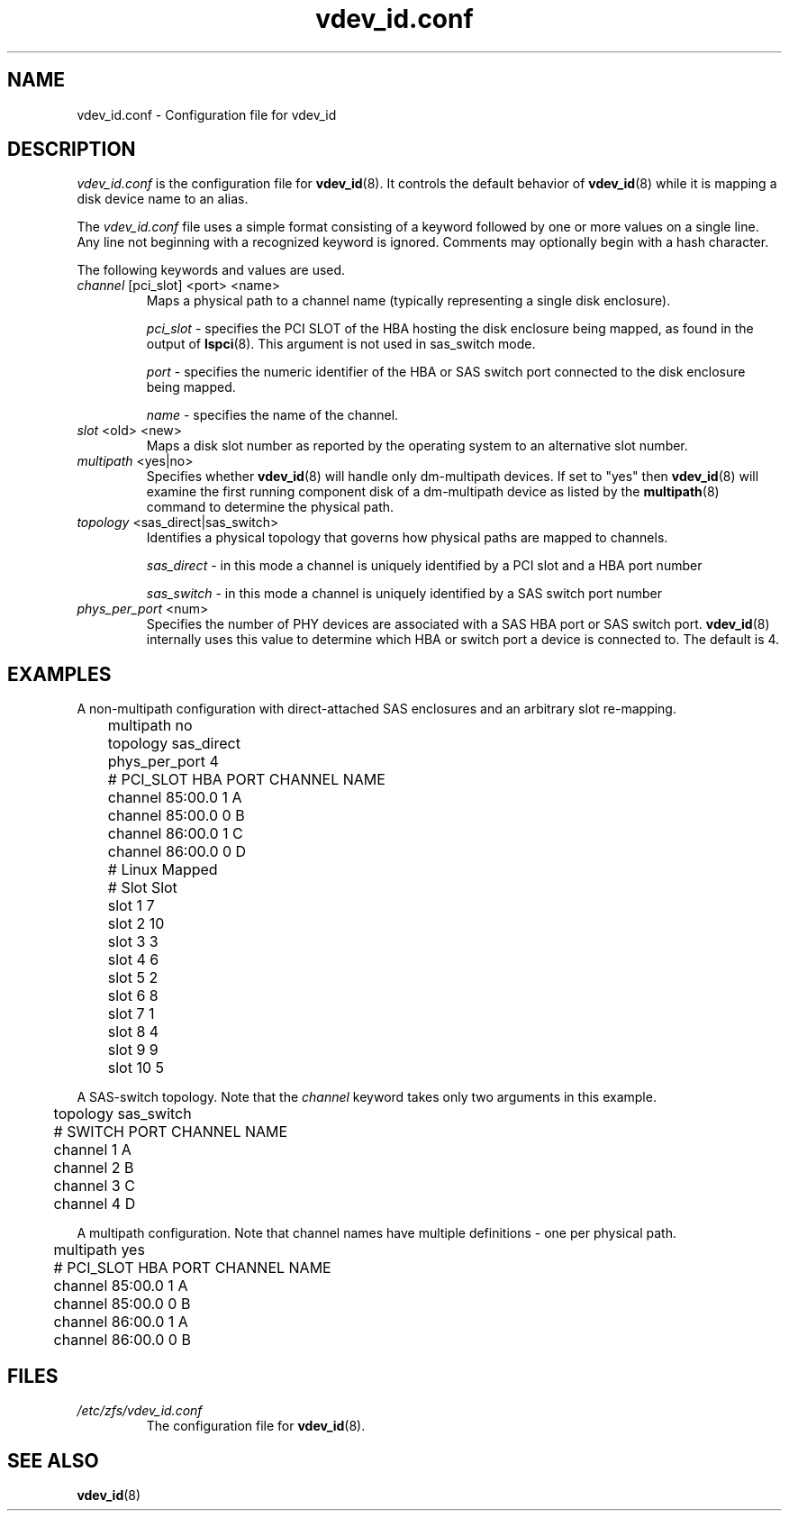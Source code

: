 .TH vdev_id.conf 5
.SH NAME
vdev_id.conf \- Configuration file for vdev_id
.SH DESCRIPTION
.I vdev_id.conf
is the configuration file for
.BR vdev_id (8).
It controls the default behavior of
.BR vdev_id (8)
while it is mapping a disk device name to an alias.
.PP
The
.I vdev_id.conf
file uses a simple format consisting of a keyword followed by one or
more values on a single line.  Any line not beginning with a recognized
keyword is ignored.  Comments may optionally begin with a hash
character.

The following keywords and values are used.
.TP
\fIchannel\fR [pci_slot] <port> <name>
Maps a physical path to a channel name (typically representing a single
disk enclosure).

\fIpci_slot\fR - specifies the PCI SLOT of the HBA
hosting the disk enclosure being mapped, as found in the output of
.BR lspci (8).
This argument is not used in sas_switch mode.

\fIport\fR - specifies the numeric identifier of the HBA or SAS switch port
connected to the disk enclosure being mapped.

\fIname\fR - specifies the name of the channel.

.TP
\fIslot\fR <old> <new>
Maps a disk slot number as reported by the operating system
to an alternative slot number.
.TP
\fImultipath\fR <yes|no>
Specifies whether
.BR vdev_id (8)
will handle only dm-multipath devices.  If set to "yes" then
.BR vdev_id (8)
will examine the first running component disk of a dm-multipath
device as listed by the
.BR multipath (8)
command to determine the physical path.
.TP
\fItopology\fR <sas_direct|sas_switch>
Identifies a physical topology that governs how physical paths are
mapped to channels.

\fIsas_direct\fR - in this mode a channel is uniquely identified by
a PCI slot and a HBA port number

\fIsas_switch\fR - in this mode a channel is uniquely identified by
a SAS switch port number

.TP
\fIphys_per_port\fR <num>
Specifies the number of PHY devices are associated with a SAS HBA port or SAS
switch port.
.BR vdev_id (8)
internally uses this value to determine which HBA or switch port a
device is connected to.  The default is 4.
.SH EXAMPLES
A non-multipath configuration with direct-attached SAS enclosures and an
arbitrary slot re-mapping.
.P
	multipath     no
.br
	topology      sas_direct
.br
	phys_per_port 4
.br

.br
	#       PCI_SLOT HBA PORT  CHANNEL NAME
.br
	channel 85:00.0  1         A
.br
	channel 85:00.0  0         B
.br
	channel 86:00.0  1         C
.br
	channel 86:00.0  0         D
.br

.br
	#    Linux      Mapped
.br
	#    Slot       Slot
.br
	slot 1          7
.br
	slot 2          10
.br
	slot 3          3
.br
	slot 4          6
.br
	slot 5          2
.br
	slot 6          8
.br
	slot 7          1
.br
	slot 8          4
.br
	slot 9          9
.br
	slot 10         5
.br
.P
A SAS-switch topology.  Note that the
.I channel
keyword takes only two arguments in this example.
.P
	topology      sas_switch
.br

.br
	#       SWITCH PORT  CHANNEL NAME
.br
	channel 1            A
.br
	channel 2            B
.br
	channel 3            C
.br
	channel 4            D
.br
.P
A multipath configuration.  Note that channel names have multiple
definitions - one per physical path.
.P
	multipath yes
.br

.br
	#       PCI_SLOT HBA PORT  CHANNEL NAME
.br
	channel 85:00.0  1         A
.br
	channel 85:00.0  0         B
.br
	channel 86:00.0  1         A
.br
	channel 86:00.0  0         B
.br
.P

.SH FILES
.TP
.I /etc/zfs/vdev_id.conf
The configuration file for
.BR vdev_id (8).
.SH SEE ALSO
.BR vdev_id (8)
